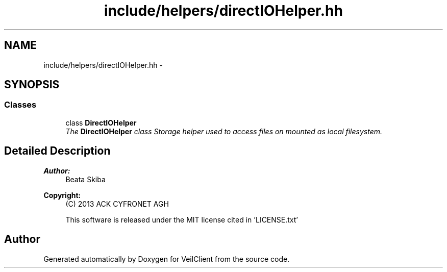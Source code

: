.TH "include/helpers/directIOHelper.hh" 3 "Wed Jul 31 2013" "VeilClient" \" -*- nroff -*-
.ad l
.nh
.SH NAME
include/helpers/directIOHelper.hh \- 
.SH SYNOPSIS
.br
.PP
.SS "Classes"

.in +1c
.ti -1c
.RI "class \fBDirectIOHelper\fP"
.br
.RI "\fIThe \fBDirectIOHelper\fP class Storage helper used to access files on mounted as local filesystem\&. \fP"
.in -1c
.SH "Detailed Description"
.PP 
\fBAuthor:\fP
.RS 4
Beata Skiba 
.RE
.PP
\fBCopyright:\fP
.RS 4
(C) 2013 ACK CYFRONET AGH 
.PP
This software is released under the MIT license cited in 'LICENSE\&.txt' 
.RE
.PP

.SH "Author"
.PP 
Generated automatically by Doxygen for VeilClient from the source code\&.
